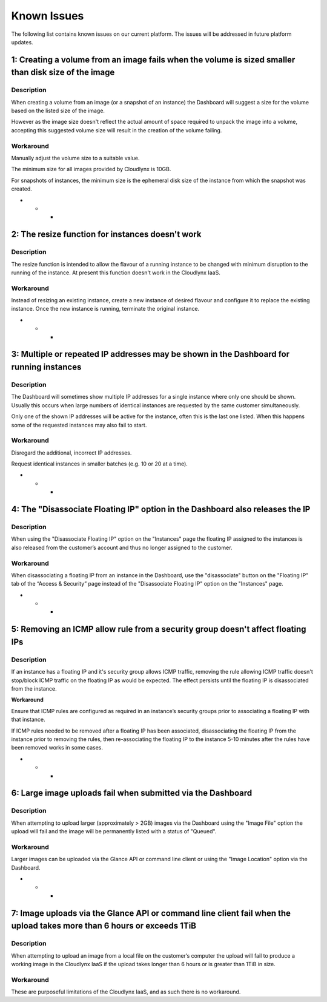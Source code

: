 Known Issues
============
The following list contains known issues on our current platform. The issues will be addressed in future platform updates.

1: Creating a volume from an image fails when the volume is sized smaller than disk size of the image
-----------------------------------------------------------------------------------------------------
Description
^^^^^^^^^^^

When creating a volume from an image (or a snapshot of an instance) the Dashboard will suggest a size for the volume based on the listed size of the image.

However as the image size doesn't reflect the actual amount of space required to unpack the image into a volume, accepting this suggested volume size will result in the creation of the volume failing. 

Workaround
^^^^^^^^^^

Manually adjust the volume size to a suitable value.

The minimum size for all images provided by Cloudlynx is 10GB.

For snapshots of instances, the minimum size is the ephemeral disk size of the instance from which the snapshot was created.

- - -

2: The resize function for instances doesn't work
-------------------------------------------------
Description
^^^^^^^^^^^

The resize function is intended to allow the flavour of a running instance to be changed with minimum disruption to the running of the instance. At present this function doesn't work in the Cloudlynx IaaS.

Workaround
^^^^^^^^^^

Instead of resizing an existing instance, create a new instance of desired flavour and configure it to replace the existing instance. Once the new instance is running, terminate the original instance. 

- - -

3: Multiple or repeated IP addresses may be shown in the Dashboard for running instances
----------------------------------------------------------------------------------------
Description
^^^^^^^^^^^

The Dashboard will sometimes show multiple IP addresses for a single instance where only one should be shown. Usually this occurs when large numbers of identical instances are requested by the same customer simultaneously.

Only one of the shown IP addresses will be active for the instance, often this is the last one listed.
When this happens some of the requested instances may also fail to start. 

Workaround
^^^^^^^^^^

Disregard the additional, incorrect IP addresses.

Request identical instances in smaller batches (e.g. 10 or 20 at a time).

- - -


4: The "Disassociate Floating IP" option in the Dashboard also releases the IP
------------------------------------------------------------------------------
Description
^^^^^^^^^^^

When using the "Disassociate Floating IP" option on the "Instances" page the floating IP assigned to the instances is also released from the customer’s account and thus no longer assigned to the customer.

Workaround
^^^^^^^^^^

When disassociating a floating IP from an instance in the Dashboard, use the "disassociate" button on the "Floating IP" tab of the “Access & Security” page instead of the "Disassociate Floating IP" option on the "Instances" page.

- - -

5: Removing an ICMP allow rule from a security group doesn't affect floating IPs
--------------------------------------------------------------------------------
Description
^^^^^^^^^^^

If an instance has a floating IP and it's security group allows ICMP traffic, removing the rule allowing ICMP traffic doesn't stop/block ICMP traffic on the floating IP as would be expected. The effect persists until the floating IP is disassociated from the instance.

**Workaround**

Ensure that ICMP rules are configured as required in an instance’s security groups prior to associating a floating IP with that instance.

If ICMP rules needed to be removed after a floating IP has been associated, disassociating the floating IP from the instance prior to removing the rules, then re-associating the floating IP to the instance 5-10 minutes after the rules have been removed works in some cases.

- - -

6: Large image uploads fail when submitted via the Dashboard
------------------------------------------------------------
Description
^^^^^^^^^^^

When attempting to upload larger (approximately > 2GB) images via the Dashboard using the "Image File" option the upload will fail and the image will be permanently listed with a status of "Queued".

Workaround
^^^^^^^^^^

Larger images can be uploaded via the Glance API or command line client or using the "Image Location" option via the Dashboard.

- - -

7: Image uploads via the Glance API or command line client fail when the upload takes more than 6 hours or exceeds 1TiB
-----------------------------------------------------------------------------------------------------------------------
Description
^^^^^^^^^^^

When attempting to upload an image from a local file on the customer’s computer the upload will fail to produce a working image in the Cloudlynx IaaS if the upload takes longer than 6 hours or is greater than 1TiB in size.

Workaround
^^^^^^^^^^

These are purposeful limitations of the Cloudlynx IaaS, and as such there is no workaround.